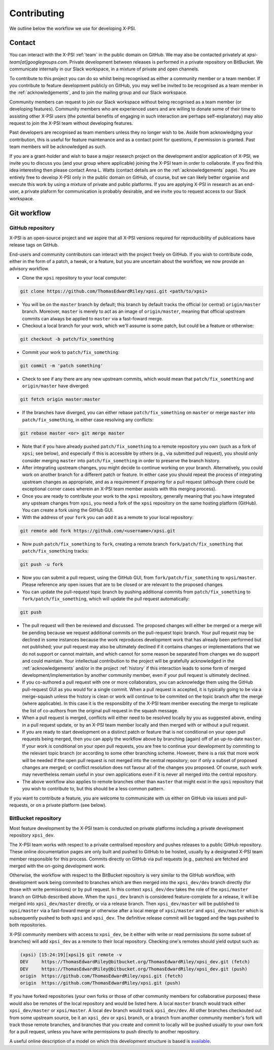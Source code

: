 .. _contributing:

Contributing
------------

We outline below the workflow we use for developing X-PSI.

Contact
~~~~~~~

You can interact with the X-PSI :ref:`team` in the public domain on GitHub.
We may also be contacted privately at *xpsi-team[at]googlegroups.com*.
Private development between releases is performed in a private repository on
BitBucket. We communicate internally in our Slack workspace, in a mixture of
private and open channels.

To contribute to this project you can do so whilst being recognised as either
a community member or a team member. If you contribute to feature development
publicly on GitHub, you may well be invited to be recognised as a team member in
the :ref:`acknowledgements`, and to join the mailing group and our Slack
workspace.

Community members can request to join our Slack workspace without being
recognised as a team member (or developing features). Community members who
are experienced users and are willing to donate some of their time to assisting
other X-PSI users (the potential benefits of engaging in such interaction are
perhaps self-explanatory) may also request to join the X-PSI team without
developing features.

Past developers are recognised as team members unless they no longer wish to be.
Aside from acknowledging your contribution, this is useful for feature
maintenance and as a contact point for questions, if permission is granted.
Past team members will be acknowledged as such.

If you are a grant-holder and wish to base a major research project on the
development and/or application of X-PSI, we invite you to discuss you (and your
group where applicable) joining the X-PSI team in order to collaborate. If you
find this idea interesting then please contact Anna L. Watts (contact details
are on the :ref:`acknowledgements` page). You are entirely free to develop
X-PSI only in the public domain on GitHub, of course, but we can likely better
organise and execute this work by using a mixture of private and public
platforms. If you are applying X-PSI in research as an end-user, a private
plaform for communication is probably desirable, and we invite you to request
access to our Slack workspace.


.. _workflow:

Git workflow
~~~~~~~~~~~~

GitHub repository
^^^^^^^^^^^^^^^^^

X-PSI is an open-source project and we aspire that all X-PSI versions required
for reproducibility of publications have release tags on GitHub.

End-users and community contributors can interact with the project freely on
GitHub. If you wish to contribute code, either in the form of a patch, a tweak,
or a feature, but you are uncertain about the workflow, we now provide an
advisory workflow.

* Clone the ``xpsi`` repository to your local computer:

.. code-block:: bash

    git clone https://github.com/ThomasEdwardRiley/xpsi.git <path/to/xpsi>

* You will be on the ``master`` branch by default; this branch by default tracks
  the official (or central) ``origin/master`` branch. Moreover, ``master``
  is merely to act as an image of ``origin/master``, meaning that official
  upstream commits can always be applied to ``master`` via a fast-foward merge.

* Checkout a local branch for your work, which we'll assume is some patch, but
  could be a feature or otherwise:

.. code-block:: bash

    git checkout -b patch/fix_something

* Commit your work to ``patch/fix_something``:

.. code-block:: bash

    git commit -m 'patch something'

* Check to see if any there are any new upstream commits, which would mean
  that ``patch/fix_something`` and ``origin/master`` have diverged:

.. code-block:: bash

    git fetch origin master:master

* If the branches have diverged, you can either rebase ``patch/fix_something``
  on ``master`` or merge ``master`` into ``patch/fix_something``, in either
  case resolving any conflicts:

.. code-block:: bash

    git rebase master <or> git merge master

* Note that if you have already pushed ``patch/fix_something`` to a remote
  repository you own (such as a fork of ``xpsi``; see below), and especially
  if this is accessible by others (e.g., via  submitted pull request), you
  should only consider merging ``master`` into ``patch/fix_something`` in
  order to preserve the branch history.

* After integrating upstream changes, you might decide to continue working
  on your branch. Alternatively, you could work on another branch for a
  different patch or feature. In either case you should repeat the process
  of integrating upstream changes as appropriate, and as a requirement if
  preparing for a pull request (although there could be exceptional corner
  cases wherein an X-PSI team member assists with this merging process).

* Once you are ready to contribute your work to the ``xpsi`` repository,
  generally meaning that you have integrated any upsteam changes from ``xpsi``,
  you need a fork of the ``xpsi`` repository on the same hosting platform
  (GitHub). You can create a fork using the GitHub GUI.

* With the address of your ``fork`` you can add it as a remote to your local
  repository:

.. code-block:: bash

    git remote add fork https://github.com/<username>/xpsi.git

* Now push ``patch/fix_something`` to ``fork``, creating a remote branch
  ``fork/patch/fix_something`` that ``patch/fix_something`` tracks:

.. code-block:: bash

    git push -u fork

* Now you can submit a pull request, using the GitHub GUI, from
  ``fork/patch/fix_something`` to ``xpsi/master``. Please reference any open
  issues that are to be closed or are relevant to the proposed changes.

* You can update the pull-request topic branch by pushing additional commits
  from ``patch/fix_something`` to ``fork/patch/fix_something``, which will
  update the pull request automatically:

.. code-block:: bash

    git push

* The pull request will then be reviewed and discussed. The proposed changes
  will either be  merged or a merge will be pending because we request
  additional commits on the pull-request topic branch. Your pull request may be
  declined in some instances because the work reproduces development work that
  has already been performed but not published; your pull request may also be
  ultimately declined if it contains changes or implementations that we do not
  support or cannot maintain, and which cannot for some reason be separated
  from changes we do support and could maintain. Your intellectual contribution
  to the project will be gratefully acknowledged in the :ref:`acknowledgements`
  and/or in the project :ref:`history` if this interaction leads to some form
  of merged development/implementation by another community member, even if your
  pull request is ultimately declined.

* If you co-authored a pull request with one or more collaborators, you can
  acknowledge them using the GitHub pull-request GUI as you would for a single
  commit. When a pull request is accepted, it is typically going to be via a
  merge-squash unless the history is clean or work will continue to be
  commited on the topic branch after the merge (where applicable). In this
  case it is the responsiblity of the X-PSI team member executing the merge
  to replicate the list of co-authors from the original pull request in the
  squash message.

* When a pull request is merged, conflicts will either need to be resolved
  locally by you as suggested above, ending in a pull request update, or by an
  X-PSI team member locally and then merged with or without a pull request.

* If you are ready to start development on a distinct patch or feature that is
  not conditional on your open pull requests being merged, then you can apply
  the workflow above by branching (again) off of an up-to-date ``master``.
  If your work *is* conditional on your open pull requests, you are free to
  continue your development by commiting to the relevant topic branch (or
  according to some other branching scheme. However, there is a risk that more
  work will be needed if the open pull request is not merged into the central
  repository; oor if only a subset of proposed changes are merged; or conflict
  resolution does not favour all of the changes you proposed. Of course, such
  work may nevertheless remain useful in your own applications even if it is
  never all merged into the central repository.

* The above workflow also applies to remote branches other than ``master`` that
  might exist in the ``xpsi`` repository that you wish to contribute to, but
  this should be a less common pattern.

If you want to contribute a feature, you are welcome to communicate with us
either on GitHub via issues and pull-requests, or on a private platform
(see below).


BitBucket repository
^^^^^^^^^^^^^^^^^^^^

Most feature development by the X-PSI team is conducted on private platforms
including a private development repository ``xpsi_dev``.

The X-PSI team works with respect to a private centralised repository and
pushes releases to a public GitHub repository. These online documentation pages
are only built and pushed to GitHub to be  hosted, usually by a designated X-PSI
team member responsible for this process. Commits directly on GitHub
via pull requests (e.g., patches) are fetched and merged with the on-going
development work.

Otherwise, the workflow with respect to the BitBucket repository is very similar
to the GitHub workflow, with development work being commited to branches which
are then merged into the ``xpsi_dev/dev`` branch directly (for those with
write permissions) or by pull request. In this context ``xpsi_dev/dev`` takes
the role of the ``xpsi/master`` branch on GitHub described above. When the
``xpsi_dev`` branch is considered feature-complete for a release, it will be
merged into ``xpsi_dev/master`` directly, or via a release branch.
Then ``xpsi_dev/master`` will be published to ``xpsi/master`` via a fast-foward
merge or otherwise after a local merge of ``xpsi/master`` and
``xpsi_dev/master`` which is subsequently pushed to both ``xpsi`` and
``xpsi_dev``. The definitive release commit will be tagged and the tags pushed
to both repositories.

X-PSI community members with access to ``xpsi_dev``, be it either with write
or read permissions (to some subset of branches) will add ``xpsi_dev`` as a
remote to their local repository. Checking one's remotes should yield output
such as:

.. code-block:: bash

    (xpsi) [15:24:19][xpsi]$ git remote -v
    DEV     https://ThomasEdwardRiley@bitbucket.org/ThomasEdwardRiley/xpsi_dev.git (fetch)
    DEV     https://ThomasEdwardRiley@bitbucket.org/ThomasEdwardRiley/xpsi_dev.git (push)
    origin  https://github.com/ThomasEdwardRiley/xpsi.git (fetch)
    origin  https://github.com/ThomasEdwardRiley/xpsi.git (push)

If you have forked repositories (your own forks or those of other community
members for collaborative purposes) these would also be remotes of the local
repository and would be listed here. A local ``master`` branch would track
either ``xpsi_dev/master`` or ``xpsi/master``. A local ``dev`` branch would
track ``xpsi_dev/dev``. All other branches checkouted out from some upstream
source, be it an ``xpsi_dev`` or ``xpsi`` branch, or a branch from another
community member's fork will track those remote branches, and branches that you
create and commit to locally will be pushed usually to your own fork for a pull
request, unless you have write permissions to push directly to another
repository.

A useful online description of a model on which this development structure is
based is `available <https://nvie.com/posts/a-successful-git-branching-model/>`_.
